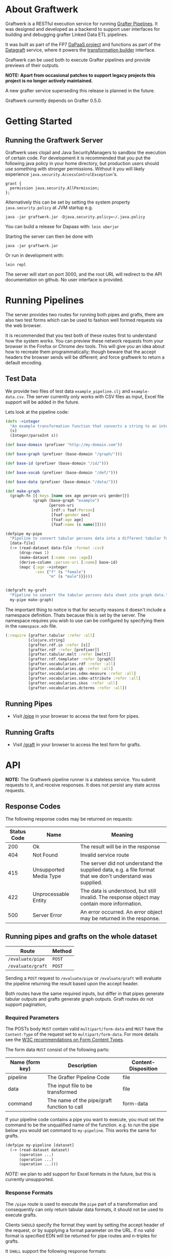 * About Graftwerk

Graftwerk is a RESTful execution service for running [[http://grafter.org/][Grafter
Pipelines]].  It was designed and developed as a backend to support user
interfaces for building and debugging grafter Linked Data ETL
pipelines.

It was built as part of the FP7 [[http://project.dapaas.eu/][DaPaaS project]] and functions as part
of the [[http://datagraft.net/][Datagraft]] service, where it powers the [[https://www.youtube.com/watch?v=zAruS4cEmvk][transformation builder]]
interface.

Graftwerk can be used both to execute Grafter pipelines and provide
previews of their outputs.

*NOTE: Apart from occasional patches to support legacy projects this
project is no longer actively maintained.*

A new grafter service superseding this release is planned in the
future.

Graftwerk currently depends on Grafter 0.5.0.

* Getting Started
** Running the Graftwerk Server

Graftwerk uses clojail and Java SecurityManagers to sandbox the
execution of certain code.  For development it is recommended that you
put the following java policy in your home directory, but production
users should use something with stronger permissions.  Without it you
will likely experience =java.security.AccessControlException='s.

#+BEGIN_SRC text
grant {
  permission java.security.AllPermission;
};
#+END_SRC

Alternatively this can be set by setting the system property
=java.security.policy= at JVM startup e.g.

#+BEGIN_SRC text
java -jar graftwerk.jar -Djava.security.policy=~/.java.policy
#+END_SRC

You can build a release for Dapaas with: =lein uberjar=

Starting the server can then be done with

=java -jar graftwerk.jar=

Or run in development with:

=lein repl=

The server will start on port 3000, and the root URL will redirect to
the API documentation on github.  No user interface is provided.

* Running Pipelines

The server provides two routes for running both pipes and grafts,
there are also two test forms which can be used to fashion well formed
requests via the web browser.

It is recommended that you test both of these routes first to
understand how the system works.  You can preview these network
requests from your browser in the Firefox or Chrome dev tools.  This
will give you an idea about how to recreate them programmatically;
though beware that the accept headers the browser sends will be
different; and force graftwerk to return a default encoding.

** Test Data

We provide two files of test data =example_pipeline.clj= and
=example-data.csv=.  The server currently only works with CSV files as
input, Excel file support will be added in the future.

Lets look at the pipeline code:

#+BEGIN_SRC clojure
(defn ->integer
  "An example transformation function that converts a string to an integer"
  [s]
  (Integer/parseInt s))

(def base-domain (prefixer "http://my-domain.com"))

(def base-graph (prefixer (base-domain "/graph/")))

(def base-id (prefixer (base-domain "/id/")))

(def base-vocab (prefixer (base-domain "/def/")))

(def base-data (prefixer (base-domain "/data/")))

(def make-graph
  (graph-fn [{:keys [name sex age person-uri gender]}]
            (graph (base-graph "example")
                   [person-uri
                    [rdf:a foaf:Person]
                    [foaf:gender sex]
                    [foaf:age age]
                    [foaf:name (s name)]])))

(defpipe my-pipe
  "Pipeline to convert tabular persons data into a different tabular format."
  [data-file]
  (-> (read-dataset data-file :format :csv)
      (drop-rows 1)
      (make-dataset [:name :sex :age])
      (derive-column :person-uri [:name] base-id)
      (mapc {:age ->integer
             :sex {"f" (s "female")
                   "m" (s "male")}})))


(defgraft my-graft
  "Pipeline to convert the tabular persons data sheet into graph data."
  my-pipe make-graph)
#+END_SRC

The important thing to notice is that for security reasons it doesn't include a
namespace definition.  Thats because this is set by the server.  The namespace
requires you wish to use can be configured by specifying them in the
=namespace.edn= file.

#+BEGIN_SRC clojure
(:require [grafter.tabular :refer :all]
          [clojure.string]
          [grafter.rdf.io :refer [s]]
          [grafter.rdf :refer [prefixer]]
          [grafter.tabular.melt :refer [melt]]
          [grafter.rdf.templater :refer [graph]]
          [grafter.vocabularies.rdf :refer :all]
          [grafter.vocabularies.qb :refer :all]
          [grafter.vocabularies.sdmx-measure :refer :all]
          [grafter.vocabularies.sdmx-attribute :refer :all]
          [grafter.vocabularies.skos :refer :all]
          [grafter.vocabularies.dcterms :refer :all])
#+END_SRC

** Running Pipes

- Visit [[http://localhost:3000/pipe][/pipe]] in your browser to access the test form for pipes.

** Running Grafts

- Visit [[http://localhost:3000/graft][/graft]] in your browser to access the test form for grafts.

* API

*NOTE:* The Graftwerk pipeline runner is a stateless service.  You
submit requests to it, and receive responses.  It does not persist any
state across requests.

** Response Codes

The following response codes may be returned on requests:

| Status Code | Name                   | Meaning                                                                                                    |
|-------------+------------------------+------------------------------------------------------------------------------------------------------------|
|         200 | Ok                     | The result will be in the response                                                                         |
|         404 | Not Found              | Invalid service route                                                                                      |
|         415 | Unsupported Media Type | The server did not understand the supplied data, e.g. a file format that we don't understand was supplied. |
|         422 | Unprocessable Entity   | The data is understood, but still invalid.  The response object may contain more information.              |
|         500 | Server Error           | An error occurred.  An error object may be returned in the response.                                        |

** Running pipes and grafts on the whole dataset

| Route             | Method |
|-------------------+--------|
| =/evaluate/pipe=  | =POST= |
| =/evaluate/graft= | =POST= |

Sending a =POST= request to =/evaluate/pipe= or =/evaluate/graft= will evaluate
the pipeline returning the result based upon the accept header.

Both routes have the same required inputs, but differ in that pipes generate
tabular outputs and grafts generate graph outputs.  Graft routes do not support
pagination,

*** Required Parameters

The POSTs body =MUST= contain valid =multipart/form-data= and =MUST=
have the =Content-Type= of the request set to =multipart/form-data=.
For more details see the [[http://www.w3.org/TR/html401/interact/forms.html#h-17.13.4.2][W3C recommendations on Form Content Types]].

The form data =MUST= consist of the following parts:

| Name (form key) | Description                                 | Content-Disposition |
|-----------------+---------------------------------------------+---------------------|
| pipeline        | The Grafter Pipeline Code                   | file                |
| data            | The input file to be transformed            | file                |
| command         | The name of the pipe/graft function to call | form-data           |

If your pipeline code contains a pipe you want to execute, you must
set the command to be the unqualified name of the function.  e.g. to
run the pipe below you would set command to =my-pipeline=.  This works
the same for grafts.

#+BEGIN_SRC clojure
(defpipe my-pipeline [dataset]
  (-> (read-dataset dataset)
      (operation ...)
      (operation ...)
      (operation ...)))
#+END_SRC

/NOTE:/ we plan to add support for Excel formats in the future, but
this is currently unsupported.

*** Response Formats

The =/pipe= route is used to execute the =pipe= part of a
transformation and consequently can only return tabular data formats,
it should not be used to execute grafts.

Clients =SHOULD= specify the format they want by setting the accept
header of the request, or by supplying a format parameter on the URL.
If no valid format is specified EDN will be returned for pipe routes
and n-triples for grafts.

It =SHALL= support the following response formats:

| Route Type | Accept Header         |
|------------+-----------------------|
| pipe       | application/edn       |
| pipe       | text/csv              |
| graft      | application/n-triples |

** Previews

Previews are currently only available on =pipe= routes, with =graft= preview
support coming in a subsequent version.  Previewing essentially amounts to
specifying a subset of the input to transform, with results returned in the
requested format.

Applications are usually best requesting preview responses in the
=application/edn= format, as this format supports all of the native grafter
types, which is necessary for reliable end user debugging.

*** Previewing Pipes

You can generate a tabular preview of a =pipe= transformation by calling the
standard =/evaluate/pipe= route with the following optional parameters to
specify a page of data to transform and return:

| Parameter   | Type    | Description                                                     |
|-------------+---------+-----------------------------------------------------------------|
| =page=      | Integer | Requests the page number =page=.  Assuming =page-size= results. |
| =page-size= | Integer | The number of results per page.  Defaults to =50=               |

If no =page= number is supplied then the pipeline will return the results of the
whole pipeline execution in the specified format.

Pages start at page =0=, and there is a default page size of =50= results.

Previews are available in all supported tabular formats; however
=application/edn= should be preferred for debug interfaces.

*** Previewing Grafts

/NOTE:/ Previewing is not supported yet on the graft route, currently graft runs
return only all of the results as n-triples.  This section describes
functionality that is being developed.

You can generate a preview of a =graft= transformation by calling the standard
=/evaluate/graft= route with the optional =row= attribute set.

| Parameter | Type    | Description                                             |
|-----------+---------+---------------------------------------------------------|
| =row=     | Integer | Generates a graph preview of the specified =row= number |

Clients should always request Graft previews in =application/edn= format by
setting the =Accept= header.

Graft previews inspect the =command= parameter and find the specified graft
commands =graph-fn= template.  The specified =row= is then transformed via the
grafts pipe and the data injected into the =graph-fn= template.  Graftwerk
finally returns a data-structure containing the body of the graph-fn template
with the column variables substituted for the pipe transformed data.  The
returned data-structure also contains additional data which may be useful for
debugging.  This includes the transformed row, and bindings specified in the
=graph-fn='s arguments list.

For example given the following =graph-fn=

#+BEGIN_SRC clojure
(def my-graph-template (graph-fn [{:strs [persons-graph-uri person-uri person-name person-age friend-uri friend-name friend-age]}]
                          (graph persons-graph-uri
                             [person-uri
                                [rdf:a foaf:Person]
                                [foaf:name person-name]
                                [foaf:age  person-age]
                                [foaf:knows friend-uri]]
                             [friend-uri
                                [rdf:a foaf:Person]
                                [foaf:name friend-name]
                                [foaf:age  friend-age]
                                [foaf:knows person-uri]])))
#+END_SRC

And the following data (once its been transformed by the grafts pipe):

| persons-graph-uri | person-uri     | person-name | person-age | friend-uri    | friend-name | friend-age |
|-------------------+----------------+-------------+------------+---------------+-------------+------------|
| http://graph/     | http://tarzan/ | Tarzan      |         28 | http://jane/  | Jane        |         25 |
| http://graph/     | http://bob/    | Bob         |         35 | http://alice/ | Alice       |         30 |

Then a request to the =graft= route for =row= =1= with an =Accept= header of
=application/edn= would return:

#+BEGIN_SRC clojure
{:bindings
 {:strs
  [persons-graph-uri person-uri person-name
   person-age friend-uri friend-name friend-age]},
 :row
 {"friend-age" 30, "friend-name" "Alice", "friend-uri" "http://alice/",
  "person-age" 35, "person-name" "Bob",  "person-uri" "http://bob/",
  "persons-graph-uri" "http://graph/"},
 :template
 ((graph
   "http://graph/"
   ["http://bob/"
    [rdf:a foaf:Person]
    [foaf:name "Bob"]
    [foaf:age 35]
    [foaf:knows "http://alice/"]]
   ["http://alice/"
    [rdf:a foaf:Person]
    [foaf:name "Alice"]
    [foaf:age 30]
    [foaf:knows "http://bob/"]]))}
#+END_SRC

The most important piece of the response is the =:template= which is the body of
the =graph-fn= function with all the column variables substituted for the
transformed values in the =Dataset=.  The =:row= key contains a the transformed
data found on the specified row which was use to populate the template, whilst
=:bindings= contains the bindings specified for the =graph-fn= function.  Most
of the time users will only be concerned with the context found in a =row=, but
there is a potential for error in the specification of the bindings by the user,
and those in the data; so in order to help a user debug in this case we provide
both.

Note also that currently Graftwerk only expands data that has come from the
Dataset, other symbols are currently left untouched; however in the future we
may support previewing the values of these too.

Successful previews will return with an HTTP =200= response code.

Some errors can prevent the rendering of the template altogether; when this
happens the route will return a =500= response with an error object, containing
a stacktrace and any other information.  However if the template renders, it may
still contain error objects will be reflected in the appropriate position in the
template.

** Response Objects

Responses are in EDN as the format can correctly convey type
information which would need additional work to represent in JSON.

*** Tabular Data

Pipes support EDN and CSV formats depending on the accept header.  The
EDN representation of a tabular dataset will follow this structure:

#+BEGIN_SRC clojure
 { :column-names ["one" :two "three"]
   :rows [{"one" 1 :two 2 "three" 3}
          {"one" 2 :two 4 "three" 6}] }
#+END_SRC

*** TODO Error Objects

/NOTE this is not yet supported/

Error objects will be defined as EDN tagged literals and have the
following properties:

#+BEGIN_SRC clojure
#grafter.edn/Error {
 :type "java.lang.NullPointerException"
 :message "An error message"
 :stacktrace "..."
}
#+END_SRC

HTTP Status codes are used indicate most high level errors, however
more details on the error may be contained in an EDN Error object.

Error objects may in the future also be returned inside Datasets at
either the row level, or cell level.

* License

Distributed under the Eclipse Public License, the same as Clojure.

(c) Swirrl IT Ltd 2016
